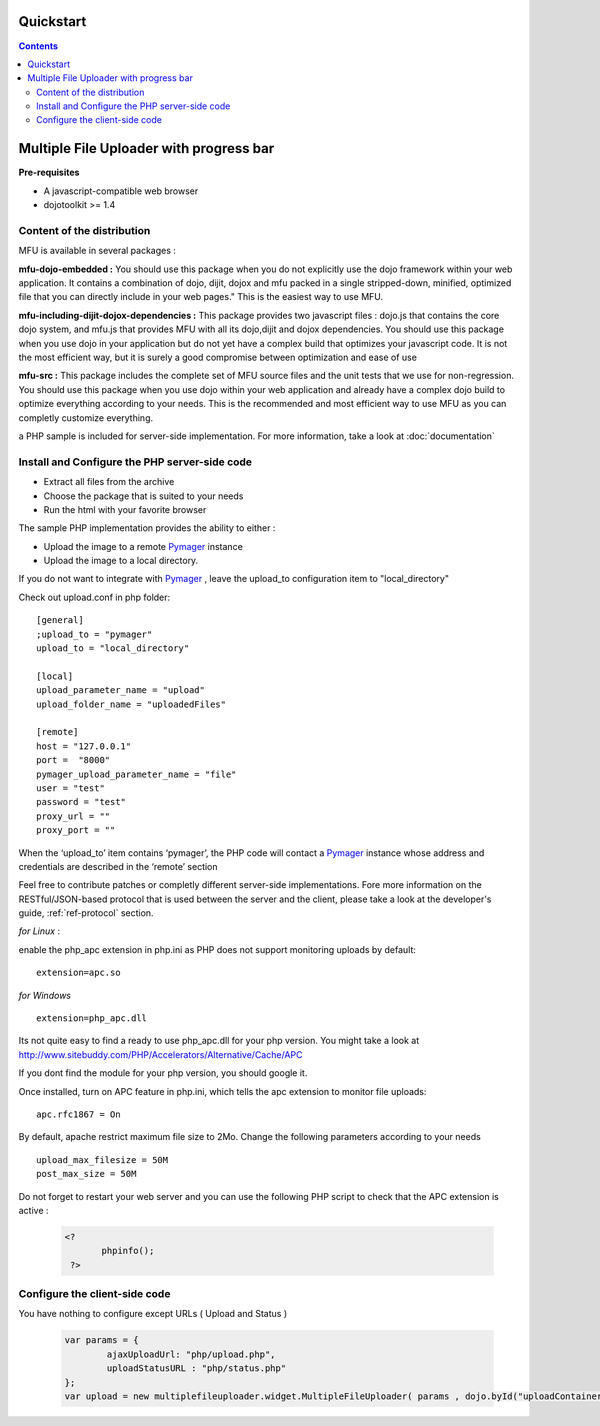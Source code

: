 Quickstart
=====================================

.. contents:: 


Multiple File Uploader with progress bar
==========================================

**Pre-requisites**

* A javascript-compatible web browser
* dojotoolkit >= 1.4


Content of the distribution
-------------------------------------------------------------------------------

MFU is available in several packages :

**mfu-dojo-embedded :** 
You should use this package when you do not explicitly use the dojo framework within your web application.   It contains a combination of dojo, dijit, dojox and mfu packed in a single stripped-down, minified, optimized file that you can directly include in your web pages." This is the easiest way to use MFU.

**mfu-including-dijit-dojox-dependencies :**
This package provides two javascript files : dojo.js that contains the core dojo system, and mfu.js that provides MFU with all its dojo,dijit and dojox dependencies. You should use this package when you use dojo in your application but do not yet have a complex build that optimizes your javascript code. It is not the most efficient way, but it is surely a good compromise between optimization and ease of use

**mfu-src :**
This package includes the complete set of MFU source files and the unit tests that we use for non-regression. You should use this package when you use dojo within your web application and already have a complex dojo build to optimize everything according to your needs. This is the recommended and most efficient way to use MFU as you can completly customize everything.


a PHP sample is included for server-side implementation.
For more information, take a look at  :doc:`documentation` 

Install and Configure the PHP server-side code
-------------------------------------------------------------------------------


- Extract all files from the archive 
- Choose the package that is suited to your needs
- Run the html with your favorite browser


The sample PHP implementation provides the ability to either :

* Upload the image to a remote  `Pymager <http://github.com/samokk/pymager>`_  instance
* Upload the image to a local directory.

If you do not want to integrate with  `Pymager <http://github.com/samokk/pymager>`_ , leave the upload_to configuration item to "local_directory"

Check out upload.conf in php folder::

  [general]
  ;upload_to = "pymager"
  upload_to = "local_directory"

  [local]
  upload_parameter_name = "upload"
  upload_folder_name = "uploadedFiles"

  [remote]
  host = "127.0.0.1"
  port =  "8000"
  pymager_upload_parameter_name = "file"
  user = "test"
  password = "test"
  proxy_url = ""
  proxy_port = ""

When the ‘upload_to’ item contains ‘pymager’, the PHP code will contact a `Pymager <http://github.com/samokk/pymager>`_  instance whose address and credentials are described in the ‘remote’ section

Feel free to contribute patches or completly different server-side implementations. Fore more information on the RESTful/JSON-based protocol that is used between the server and the client, please take a look at the developer's guide, :ref:`ref-protocol` section.

  
*for Linux* :

enable the php_apc extension in php.ini as PHP does not support monitoring uploads by default::

  extension=apc.so

*for Windows* ::

  extension=php_apc.dll

Its not quite easy to find a ready to use php_apc.dll for your php version. You might take a look at `http://www.sitebuddy.com/PHP/Accelerators/Alternative/Cache/APC <http://www.sitebuddy.com/PHP/Accelerators/Alternative/Cache/APC>`_

If you dont find the module for your php version, you should google it. 

Once installed, turn on  APC feature in php.ini, which tells the apc extension to monitor file uploads::

  apc.rfc1867 = On

By default, apache restrict maximum file size to 2Mo.
Change the following parameters according to your needs ::

  upload_max_filesize = 50M
  post_max_size = 50M


Do not forget to restart your web server and you can use the following PHP script to check that the APC extension is active :

	.. code-block:: php
	
	 <?
		phpinfo();
	  ?> 

Configure the client-side code
-------------------------------------------------------------------------------

You have nothing to configure except URLs ( Upload and Status ) 

	.. code-block:: javascript
	
		var params = { 
			ajaxUploadUrl: "php/upload.php", 
			uploadStatusURL : "php/status.php" 
		};
		var upload = new multiplefileuploader.widget.MultipleFileUploader( params , dojo.byId("uploadContainer") ); 	


